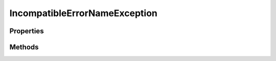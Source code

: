 .. rst-class:: FaultManagerdoc

.. role:: php(code)
	:language: php


IncompatibleErrorNameException
==============================


.. php:namespace:: Omega\FaultManager\Exceptions

.. php:class:: IncompatibleErrorNameException


	.. rst-class:: phpdoc-description
	
		| Class IncompatibleErrorNameException
		
	
	:Parent:
		:php:class:`Omega\\FaultManager\\Abstracts\\FaultManagerException`
	

Properties
----------

.. php:attr:: protected static code

	:Type: int 


.. php:attr:: protected static message

	:Type: string 


.. php:attr:: protected static arguments

	:Type: array 


Methods
-------

.. rst-class:: public

	.. php:method:: public __construct( $class)
	
		.. rst-class:: phpdoc-description
		
			| IncompatibleErrorNameException constructor\.
			
		
		
		:Parameters:
			* **$class** (string)  

		
	
	


